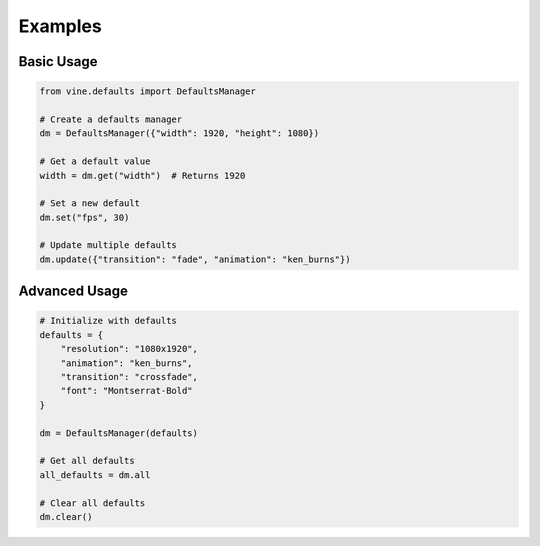 Examples
========

Basic Usage
----------

.. code-block:: python

   from vine.defaults import DefaultsManager

   # Create a defaults manager
   dm = DefaultsManager({"width": 1920, "height": 1080})

   # Get a default value
   width = dm.get("width")  # Returns 1920

   # Set a new default
   dm.set("fps", 30)

   # Update multiple defaults
   dm.update({"transition": "fade", "animation": "ken_burns"})

Advanced Usage
--------------

.. code-block:: python

   # Initialize with defaults
   defaults = {
       "resolution": "1080x1920",
       "animation": "ken_burns",
       "transition": "crossfade",
       "font": "Montserrat-Bold"
   }

   dm = DefaultsManager(defaults)

   # Get all defaults
   all_defaults = dm.all

   # Clear all defaults
   dm.clear()
